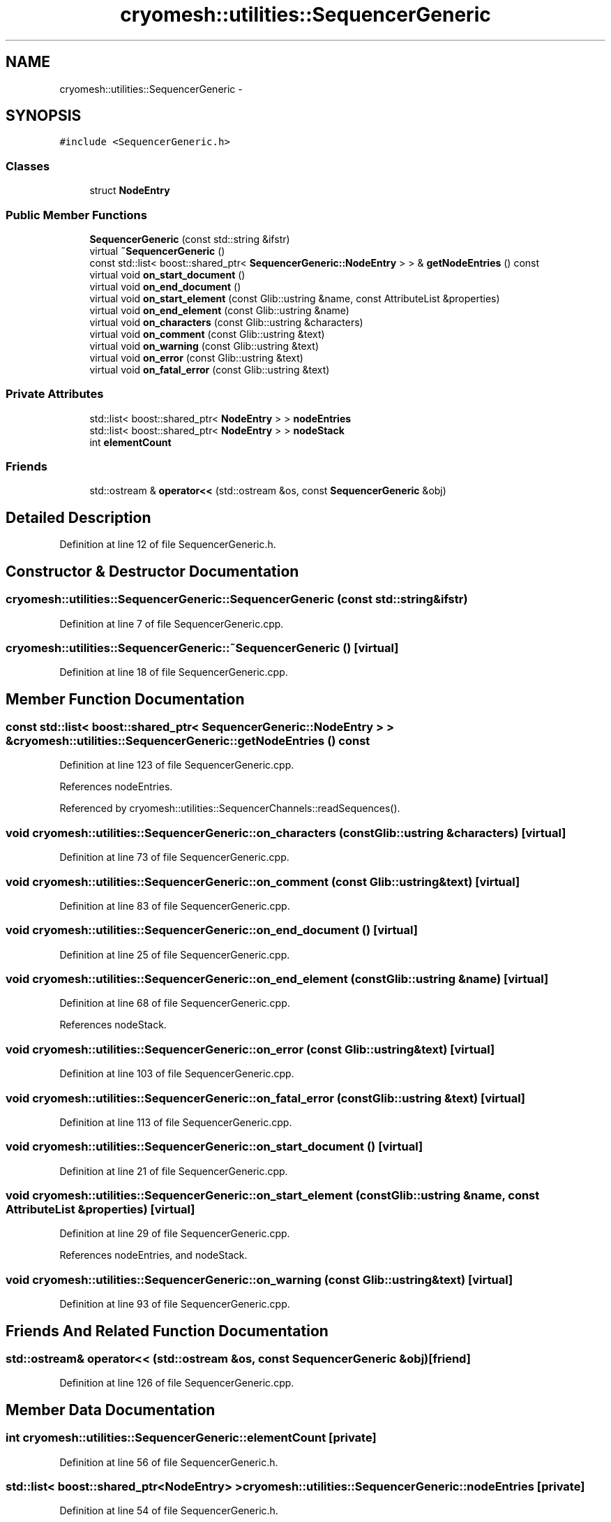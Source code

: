 .TH "cryomesh::utilities::SequencerGeneric" 3 "Thu Jul 7 2011" "cryomesh" \" -*- nroff -*-
.ad l
.nh
.SH NAME
cryomesh::utilities::SequencerGeneric \- 
.SH SYNOPSIS
.br
.PP
.PP
\fC#include <SequencerGeneric.h>\fP
.SS "Classes"

.in +1c
.ti -1c
.RI "struct \fBNodeEntry\fP"
.br
.in -1c
.SS "Public Member Functions"

.in +1c
.ti -1c
.RI "\fBSequencerGeneric\fP (const std::string &ifstr)"
.br
.ti -1c
.RI "virtual \fB~SequencerGeneric\fP ()"
.br
.ti -1c
.RI "const std::list< boost::shared_ptr< \fBSequencerGeneric::NodeEntry\fP > > & \fBgetNodeEntries\fP () const "
.br
.ti -1c
.RI "virtual void \fBon_start_document\fP ()"
.br
.ti -1c
.RI "virtual void \fBon_end_document\fP ()"
.br
.ti -1c
.RI "virtual void \fBon_start_element\fP (const Glib::ustring &name, const AttributeList &properties)"
.br
.ti -1c
.RI "virtual void \fBon_end_element\fP (const Glib::ustring &name)"
.br
.ti -1c
.RI "virtual void \fBon_characters\fP (const Glib::ustring &characters)"
.br
.ti -1c
.RI "virtual void \fBon_comment\fP (const Glib::ustring &text)"
.br
.ti -1c
.RI "virtual void \fBon_warning\fP (const Glib::ustring &text)"
.br
.ti -1c
.RI "virtual void \fBon_error\fP (const Glib::ustring &text)"
.br
.ti -1c
.RI "virtual void \fBon_fatal_error\fP (const Glib::ustring &text)"
.br
.in -1c
.SS "Private Attributes"

.in +1c
.ti -1c
.RI "std::list< boost::shared_ptr< \fBNodeEntry\fP > > \fBnodeEntries\fP"
.br
.ti -1c
.RI "std::list< boost::shared_ptr< \fBNodeEntry\fP > > \fBnodeStack\fP"
.br
.ti -1c
.RI "int \fBelementCount\fP"
.br
.in -1c
.SS "Friends"

.in +1c
.ti -1c
.RI "std::ostream & \fBoperator<<\fP (std::ostream &os, const \fBSequencerGeneric\fP &obj)"
.br
.in -1c
.SH "Detailed Description"
.PP 
Definition at line 12 of file SequencerGeneric.h.
.SH "Constructor & Destructor Documentation"
.PP 
.SS "cryomesh::utilities::SequencerGeneric::SequencerGeneric (const std::string &ifstr)"
.PP
Definition at line 7 of file SequencerGeneric.cpp.
.SS "cryomesh::utilities::SequencerGeneric::~SequencerGeneric ()\fC [virtual]\fP"
.PP
Definition at line 18 of file SequencerGeneric.cpp.
.SH "Member Function Documentation"
.PP 
.SS "const std::list< boost::shared_ptr< \fBSequencerGeneric::NodeEntry\fP > > & cryomesh::utilities::SequencerGeneric::getNodeEntries () const"
.PP
Definition at line 123 of file SequencerGeneric.cpp.
.PP
References nodeEntries.
.PP
Referenced by cryomesh::utilities::SequencerChannels::readSequences().
.SS "void cryomesh::utilities::SequencerGeneric::on_characters (const Glib::ustring &characters)\fC [virtual]\fP"
.PP
Definition at line 73 of file SequencerGeneric.cpp.
.SS "void cryomesh::utilities::SequencerGeneric::on_comment (const Glib::ustring &text)\fC [virtual]\fP"
.PP
Definition at line 83 of file SequencerGeneric.cpp.
.SS "void cryomesh::utilities::SequencerGeneric::on_end_document ()\fC [virtual]\fP"
.PP
Definition at line 25 of file SequencerGeneric.cpp.
.SS "void cryomesh::utilities::SequencerGeneric::on_end_element (const Glib::ustring &name)\fC [virtual]\fP"
.PP
Definition at line 68 of file SequencerGeneric.cpp.
.PP
References nodeStack.
.SS "void cryomesh::utilities::SequencerGeneric::on_error (const Glib::ustring &text)\fC [virtual]\fP"
.PP
Definition at line 103 of file SequencerGeneric.cpp.
.SS "void cryomesh::utilities::SequencerGeneric::on_fatal_error (const Glib::ustring &text)\fC [virtual]\fP"
.PP
Definition at line 113 of file SequencerGeneric.cpp.
.SS "void cryomesh::utilities::SequencerGeneric::on_start_document ()\fC [virtual]\fP"
.PP
Definition at line 21 of file SequencerGeneric.cpp.
.SS "void cryomesh::utilities::SequencerGeneric::on_start_element (const Glib::ustring &name, const AttributeList &properties)\fC [virtual]\fP"
.PP
Definition at line 29 of file SequencerGeneric.cpp.
.PP
References nodeEntries, and nodeStack.
.SS "void cryomesh::utilities::SequencerGeneric::on_warning (const Glib::ustring &text)\fC [virtual]\fP"
.PP
Definition at line 93 of file SequencerGeneric.cpp.
.SH "Friends And Related Function Documentation"
.PP 
.SS "std::ostream& operator<< (std::ostream &os, const \fBSequencerGeneric\fP &obj)\fC [friend]\fP"
.PP
Definition at line 126 of file SequencerGeneric.cpp.
.SH "Member Data Documentation"
.PP 
.SS "int \fBcryomesh::utilities::SequencerGeneric::elementCount\fP\fC [private]\fP"
.PP
Definition at line 56 of file SequencerGeneric.h.
.SS "std::list< boost::shared_ptr<\fBNodeEntry\fP> > \fBcryomesh::utilities::SequencerGeneric::nodeEntries\fP\fC [private]\fP"
.PP
Definition at line 54 of file SequencerGeneric.h.
.PP
Referenced by getNodeEntries(), on_start_element(), and cryomesh::utilities::operator<<().
.SS "std::list< boost::shared_ptr<\fBNodeEntry\fP> > \fBcryomesh::utilities::SequencerGeneric::nodeStack\fP\fC [private]\fP"
.PP
Definition at line 55 of file SequencerGeneric.h.
.PP
Referenced by on_end_element(), and on_start_element().

.SH "Author"
.PP 
Generated automatically by Doxygen for cryomesh from the source code.
